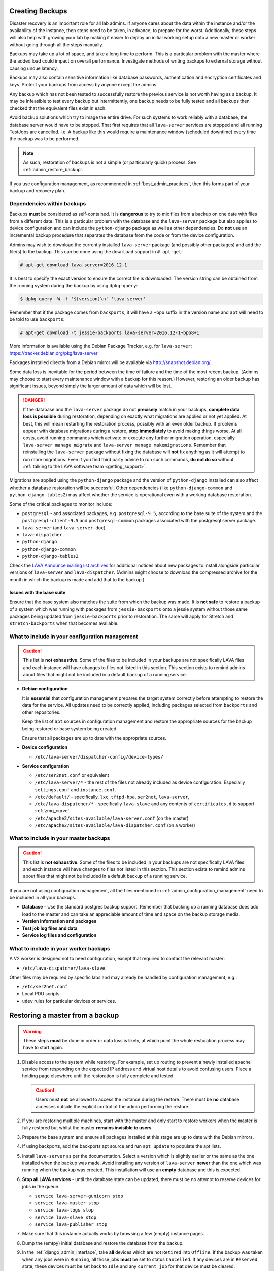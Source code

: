 .. index:: admin backup, backup

.. _admin_backups:

Creating Backups
################

Disaster recovery is an important role for all lab admins. If anyone cares
about the data within the instance and/or the availability of the instance,
then steps need to be taken, in advance, to prepare for the worst.
Additionally, these steps will also help with growing your lab by making it
easier to deploy an initial working setup onto a new master or worker without
going through all the steps manually.

Backups may take up a lot of space, and take a long time to perform. This is a
particular problem with the master where the added load could impact on overall
performance. Investigate methods of writing backups to external storage without
causing undue latency.

Backups may also contain sensitive information like database passwords,
authentication and encryption certificates and keys. Protect your backups from
access by anyone except the admins.

Any backup which has not been tested to successfully restore the previous
service is not worth having as a backup. It may be infeasible to test every
backup but intermittently, one backup needs to be fully tested and all backups
then checked that the equivalent files exist in each.

Avoid backup solutions which try to image the entire drive. For such systems to
work reliably with a database, the database server would have to be stopped.
That first requires that all ``lava-server`` services are stopped and all
running TestJobs are cancelled. i.e. A backup like this would require a
maintenance window (scheduled downtime) every time the backup was to be
performed.

.. note:: As such, restoration of backups is not a simple (or particularly
   quick) process. See :ref:`admin_restore_backup`.

If you use configuration management, as recommended in
:ref:`best_admin_practices`, then this forms part of your backup and recovery
plan.

.. _admin_backup_dependencies:

Dependencies within backups
***************************

Backups **must** be considered as self-contained. It is **dangerous** to try to
mix files from a backup on one date with files from a different date. This is a
particular problem with the database and the ``lava-server`` package but also
applies to device configuration and can include the ``python-django`` package
as well as other dependencies. Do **not** use an incremental backup procedure
that separates the database from the code or from the device configuration.

Admins may wish to download the currently installed ``lava-server`` package
(and possibly other packages) and add the file(s) to the backup. This can be
done using the ``download`` support in ``# apt-get``:

.. code-block:: none

 # apt-get download lava-server=2016.12-1

It is best to specify the exact version to ensure the correct file is
downloaded. The version string can be obtained from the running system during
the backup by using ``dpkg-query``:

.. code-block:: none

 $ dpkg-query -W -f '${version}\n' 'lava-server'

Remember that if the package comes from
``backports``, it will have a ``~bpo`` suffix in the version name and ``apt``
will need to be told to use ``backports``:

.. code-block:: none

 # apt-get download -t jessie-backports lava-server=2016.12-1~bpo8+1

More information is available using the Debian Package Tracker, e.g. for
``lava-server``: https://tracker.debian.org/pkg/lava-server

Packages installed directly from a Debian mirror will be available via
http://snapshot.debian.org/.

Some data loss is inevitable for the period between the time of failure and the
time of the most recent backup. (Admins may choose to start every maintenance
window with a backup for this reason.) However, restoring an older backup has
significant issues, beyond simply the larger amount of data which will be lost.

.. danger:: If the database and the ``lava-server`` package do not
   **precisely** match in your backups, **complete data loss is possible**
   during restoration, depending on exactly what migrations are applied or not
   yet applied. At best, this will mean restarting the restoration process,
   possibly with an even older backup. If problems appear with database
   migrations during a restore, **stop immediately** to avoid making things
   worse. At all costs, avoid running commands which activate or execute any
   further migration operation, especially ``lava-server manage migrate`` and
   ``lava-server manage makemigrations``. Remember that reinstalling the
   ``lava-server`` package without fixing the database will **not** fix
   anything as it will attempt to run more migrations. Even if you find third
   party advice to run such commands, **do not do so** without :ref:`talking to
   the LAVA software team <getting_support>`.

Migrations are applied using the ``python-django`` package and the version of
``python-django`` installed can also affect whether a database restoration will
be successful. Other dependencies (like ``python-django-common`` and
``python-django-tables2``) may affect whether the service is operational even
with a working database restoration.

Some of the critical packages to monitor include:

* ``postgresql`` - and associated packages, e.g. ``postgresql-9.5``, according
  to the base suite of the system and the ``postgresql-client-9.5`` and
  ``postgresql-common`` packages associated with the postgresql server package.

* ``lava-server`` (and ``lava-server-doc``)

* ``lava-dispatcher``

* ``python-django``

* ``python-django-common``

* ``python-django-tables2``

Check the `LAVA Announce mailing list archives
<https://lists.linaro.org/pipermail/lava-announce/>`_ for additional notices
about new packages to install alongside particular versions of ``lava-server``
and ``lava-dispatcher``. (Admins might choose to download the compressed
archive for the month in which the backup is made and add that to the backup.)

.. _admin_base_suite_issues:

Issues with the base suite
==========================

Ensure that the base system also matches the suite from which the backup was
made. It is **not safe** to restore a backup of a system which was running with
packages from ``jessie-backports`` onto a jessie system without those same
packages being updated from ``jessie-backports`` prior to restoration. The same
will apply for Stretch and ``stretch-backports`` when that becomes available.

.. _admin_configuration_management:

What to include in your configuration management
************************************************

.. caution:: This list is **not exhaustive**. Some of the files to be included
   in your backups are not specifically LAVA files and each instance will have
   changes to files not listed in this section. This section exists to remind
   admins about files that might not be included in a default backup of a
   running service.

* **Debian configuration**

  It is **essential** that configuration management prepares the target system
  correctly before attempting to restore the data for the service. All updates
  need to be correctly applied, including packages selected from ``backports``
  and other repositories.

  Keep the list of ``apt`` sources in configuration management and restore the
  appropriate sources for the backup being restored or base system being
  created.

  Ensure that all packages are up to date with the appropriate sources.

  .. seealso:: :ref:`admin_backup_dependencies` and
    :ref:`admin_base_suite_issues`

* **Device configuration**

  * ``/etc/lava-server/dispatcher-config/device-types/``

* **Service configuration**

  * ``/etc/ser2net.conf`` or equivalent
  * ``/etc/lava-server/*`` - the rest of the files not already included as
    device configuration. Especially ``settings.conf`` and ``instance.conf``.
  * ``/etc/default/`` - specifically, ``lxc``, ``tftpd-hpa``, ``ser2net``,
    ``lava-server``,
  * ``/etc/lava-dispatcher/*`` - specifically ``lava-slave`` and any contents
    of ``certificates.d`` to support :ref:`zmq_curve`
  * ``/etc/apache2/sites-available/lava-server.conf`` (on the master)
  * ``/etc/apache2/sites-available/lava-dispatcher.conf`` (on a worker)

What to include in your master backups
**************************************

.. caution:: This list is **not exhaustive**. Some of the files to be included
   in your backups are not specifically LAVA files and each instance will have
   changes to files not listed in this section. This section exists to remind
   admins about files that might not be included in a default backup of a
   running service.

If you are not using configuration management, all the files mentioned in
:ref:`admin_configuration_management` need to be included in all your backups.

* **Database** - Use the standard postgres backup support. Remember that
  backing up a running database does add load to the master and can take an
  appreciable amount of time and space on the backup storage media.

  .. seealso:: `Backup and Restore - Postgres Guide
     <http://postgresguide.com/utilities/backup-restore.html>`_

* **Version information and packages**

* **Test job log files and data**

* **Service log files and configuration**

What to include in your worker backups
**************************************

A V2 worker is designed not to need configuration, except that required to
contact the relevant master:

* ``/etc/lava-dispatcher/lava-slave``.

Other files may be required by specific labs and may already be handled by
configuration management, e.g.:

* ``/etc/ser2net.conf``
* Local PDU scripts.
* ``udev`` rules for particular devices or services.

.. index:: backup restore, restore backup

.. _admin_restore_backup:

Restoring a master from a backup
################################

.. warning:: These steps **must** be done in order or data loss is likely,
   at which point the whole restoration process may have to start again.

#. Disable access to the system while restoring. For example, set up routing to
   prevent a newly installed apache service from responding on the expected IP
   address and virtual host details to avoid confusing users. Place a holding
   page elsewhere until the restoration is fully complete and tested.

   .. caution:: Users must **not** be allowed to access the instance during the
      restore. There must be **no** database accesses outside the explicit
      control of the admin performing the restore.

#. If you are restoring multiple machines, start with the master and only start
   to restore workers when the master is fully restored but whilst the master
   **remains invisible to users**.

#. Prepare the base system and ensure all packages installed at this stage are
   up to date with the Debian mirrors.

#. If using backports, add the backports apt source and run ``apt update`` to
   populate the apt lists.

#. Install ``lava-server`` as per the documentation. Select a version which is
   slightly earlier or the same as the one installed when the backup was made.
   Avoid installing any version of ``lava-server`` **newer** than the one which
   was running when the backup was created. This installation will use an
   **empty** database and this is expected.

#. **Stop all LAVA services** - until the database state can be updated, there
   must be no attempt to reserve devices for jobs in the queue.

   * ``service lava-server-gunicorn stop``

   * ``service lava-master stop``

   * ``service lava-logs stop``

   * ``service lava-slave stop``

   * ``service lava-publisher stop``

#.  Make sure that this instance actually works by browsing a few (empty)
    instance pages.

#. Dump the (emtpy) initial database and restore the database from the backup.

   .. seealso:: :ref:`migrating_postgresql_versions` for how to drop the
      initial cluster and replace with the cluster from the backup.

#. In the :ref:`django_admin_interface`, take **all** devices which are not
   ``Retired`` into ``Offline``. If the backup was taken when any jobs were in
   ``Running``, all those jobs **must** be set to status ``Cancelled``. If any
   devices are in ``Reserved`` state, these devices must be set back to
   ``Idle`` and any ``current job`` for that device must be cleared.

#. Use the filters available in the admin interface to check that there are

   #. **no** TestJobs in status ``Running``.

   #. **no** Devices in status ``Reserved`` or ``Running``.

   #. **no** Devices in status ``Idle`` with a current job. (Clear the current
      job)

#. Restore the device configuration on the master

#. Restore the service configuration on the master. Remember that the apache
   service must still not be visible to users.

#. Start all LAVA services

   * ``service lava-server-gunicorn start``

   * ``service lava-master start``

   * ``service lava-logs start``

   * ``service lava-slave start``

   * ``service lava-publisher start``

#. Check the logs to ensure that all services are running without errors.

#. If there are any devices on the master, put some of those devices online and
   run some health checks. If not, do as much of a check as possible on the
   master and then move to restoring the workers, if that is necessary.

#. Once all workers are restored and all devices are both online and have
   passed a health check, the holding page can be taken down and the normal
   access to the instance restored to users.

Restoring a worker from backups
###############################

This is a much simpler process than a master (or a V1 worker which is arguably
more complex to restore than a master).

The only critical LAVA element for a worker to be restored from backup is the
:term:`ZMQ` communication back to the master. This is retained in
``/etc/lava-dispatcher/lava-slave``.

Other files may be required by specific labs and may already be handled by
configuration management, e.g.:

* ``/etc/ser2net.conf``.
* Local PDU scripts.
* ``udev`` rules for particular devices or services.

Once the base system has been restored and ``lava-dispatcher`` has been
installed at the same version as previously, the ZMQ configuration can simply
be put back into place and ``lava-slave`` restarted.

.. code-block:: none

 $ sudo service lava-slave restart

The worker will now be able to respond to test job messages sent by the master.
